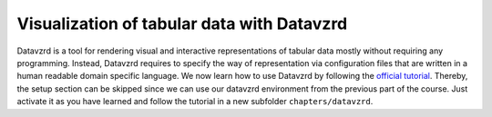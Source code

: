 .. _datavzrd:

*******************************************
Visualization of tabular data with Datavzrd
*******************************************

Datavzrd is a tool for rendering visual and interactive representations of tabular data mostly without requiring any programming.
Instead, Datavzrd requires to specify the way of representation via configuration files that are written in a human readable domain specific language.
We now learn how to use Datavzrd by following the `official tutorial <https://datavzrd.github.io/docs/tutorial.html>`_.
Thereby, the setup section can be skipped since we can use our datavzrd environment from the previous part of the course.
Just activate it as you have learned and follow the tutorial in a new subfolder ``chapters/datavzrd``.
